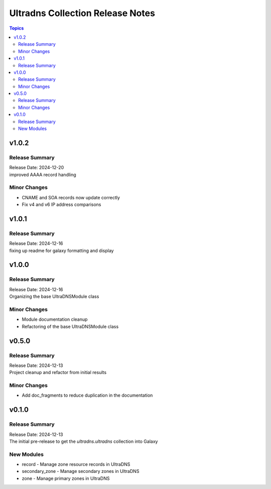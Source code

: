 =================================
Ultradns Collection Release Notes
=================================

.. contents:: Topics

v1.0.2
======

Release Summary
---------------

| Release Date: 2024-12-20
| improved AAAA record handling

Minor Changes
-------------

- CNAME and SOA records now update correctly
- Fix v4 and v6 IP address comparisons

v1.0.1
======

Release Summary
---------------

| Release Date: 2024-12-16
| fixing up readme for galaxy formatting and display

v1.0.0
======

Release Summary
---------------

| Release Date: 2024-12-16
| Organizing the base UltraDNSModule class

Minor Changes
-------------

- Module documentation cleanup
- Refactoring of the base UltraDNSModule class

v0.5.0
======

Release Summary
---------------

| Release Date: 2024-12-13
| Project cleanup and refactor from initial results

Minor Changes
-------------

- Add doc_fragments to reduce duplication in the documentation

v0.1.0
======

Release Summary
---------------

| Release Date: 2024-12-13
| The initial pre-release to get the `ultradns.ultradns` collection into Galaxy

New Modules
-----------

- record - Manage zone resource records in UltraDNS
- secondary_zone - Manage secondary zones in UltraDNS
- zone - Manage primary zones in UltraDNS
